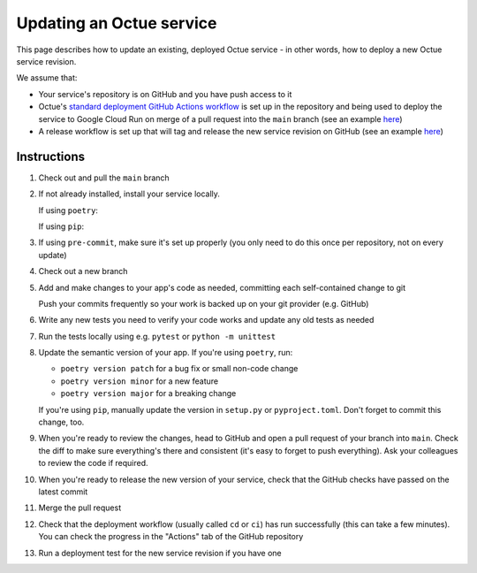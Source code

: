 Updating an Octue service
=========================

This page describes how to update an existing, deployed Octue service - in other words, how to deploy a new Octue service revision.

We assume that:

- Your service's repository is on GitHub and you have push access to it
- Octue's `standard deployment GitHub Actions workflow <https://github.com/octue/workflows/blob/main/.github/workflows/deploy-cloud-run-service.yml>`_ is set up in the repository and being used to deploy the service to Google Cloud Run on merge of a pull request into the ``main`` branch (see an example `here <https://github.com/octue/example-service-cloud-run/blob/main/.github/workflows/cd.yaml>`_)
- A release workflow is set up that will tag and release the new service revision on GitHub (see an example `here <https://github.com/octue/example-service-cloud-run/blob/main/.github/workflows/release.yml>`_)

Instructions
-------------

1. Check out and pull the ``main`` branch

   .. code-block:: shell
       git checkout main
       git pull

2. If not already installed, install your service locally.

   If using ``poetry``:

   .. code-block:: shell
       poetry install

   If using ``pip``:

   .. code-block:: shell
       pip install -e .

3. If using ``pre-commit``, make sure it's set up properly (you only need to do this once per repository, not on every update)

   .. code-block:: shell
       pre-commit install && pre-commit install -t commit-msg

4. Check out a new branch

   .. code-block:: shell
       git checkout -b my-new-feature

5. Add and make changes to your app's code as needed, committing each self-contained change to git

   .. code-block:: shell
       git add changed-file.py another-changed-file.py
       git commit
       ... repeat ...

   Push your commits frequently so your work is backed up on your git provider (e.g. GitHub)

   .. code-block:: shell
       git push

6. Write any new tests you need to verify your code works and update any old tests as needed

7. Run the tests locally using e.g. ``pytest`` or ``python -m unittest``

8. Update the semantic version of your app. If you're using ``poetry``, run:

   - ``poetry version patch`` for a bug fix or small non-code change
   - ``poetry version minor`` for a new feature
   - ``poetry version major`` for a breaking change

   If you're using ``pip``, manually update the version in ``setup.py`` or ``pyproject.toml``. Don't forget to commit this change, too.

9. When you're ready to review the changes, head to GitHub and open a pull request of your branch into ``main``. Check the diff to make sure everything's there and consistent (it's easy to forget to push everything). Ask your colleagues to review the code if required.

10. When you're ready to release the new version of your service, check that the GitHub checks have passed on the latest commit

11. Merge the pull request

12. Check that the deployment workflow (usually called ``cd`` or ``ci``) has run successfully (this can take a few minutes). You can check the progress in the "Actions" tab of the GitHub repository

13. Run a deployment test for the new service revision if you have one
